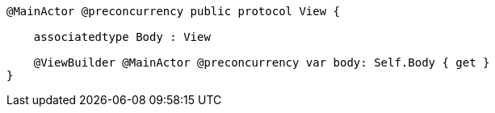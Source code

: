 
----
@MainActor @preconcurrency public protocol View {

    associatedtype Body : View

    @ViewBuilder @MainActor @preconcurrency var body: Self.Body { get }
}
----